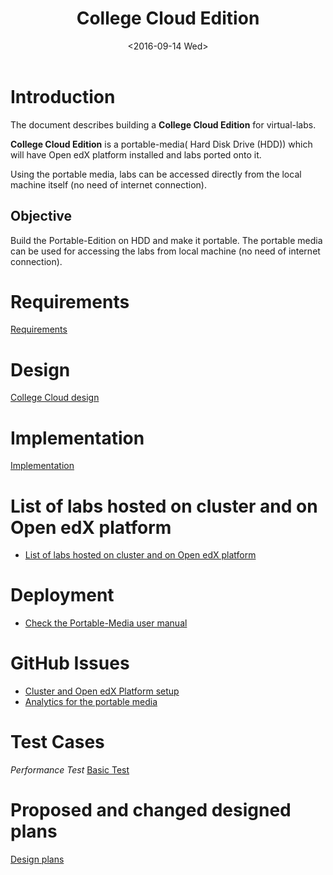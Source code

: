 #+TITLE: College Cloud Edition
#+DATE: <2016-09-14 Wed>

* Introduction
  The document describes building a *College Cloud Edition* for
  virtual-labs.

  *College Cloud Edition* is a portable-media( Hard Disk Drive (HDD))
  which will have Open edX platform installed and labs ported onto it.

  Using the portable media, labs can be accessed directly from the
  local machine itself (no need of internet connection).

** Objective 
   Build the Portable-Edition on HDD and make it portable. The
   portable media can be used for accessing the labs from local
   machine (no need of internet connection).
 
* Requirements
  [[./requirements/index.org][Requirements]]
* Design
  [[./design/index.org][College Cloud design]]
* Implementation 
  [[./implementation/index.org][Implementation]]
* List of labs hosted on cluster and on Open edX platform 
  - [[https://docs.google.com/spreadsheets/d/10oarpSmBUYbd0szQU3q0KWO77IF58tSPFkq2e7JE0Mw/edit#gid%3D0][List of labs hosted on cluster and on Open edX platform ]]
* Deployment 
  - [[./user-manual-for-portablemedia.org][Check the Portable-Media user manual]]

* GitHub Issues
  - [[https://github.com/openedx-vlead/portable-media/issues/1][Cluster and Open edX Platform setup]]
  - [[https://github.com/openedx-vlead/portable-media/issues/2][Analytics for the portable media]]
* Test Cases
  [[p./Performance-test.org][Performance Test]]
  [[https://github.com/openedx-vlead/portable-media/issues/1#issuecomment-250976103][Basic Test]]
* Proposed and changed designed plans
  [[https://github.com/openedx-vlead/portable-media/blob/master/src/meeting-minutes.org#proposed-and-changed-designed-plans][Design plans]]

* COMMENT Memory Leakage labs
  - What could be the solution for hosting memory leakage labs on
    personal edition? 
    
    Solution could be:
    for Vagrant box *Vagrant box down* and *vagrant box up* and 
    for Personal edition, *shutdown and restart the machine*

  - How to find out the labs that are causing the memory leakage? 
  - Can we create OpenVZ/Docker containers for the memory leakage
    labs? is it a good idea?


